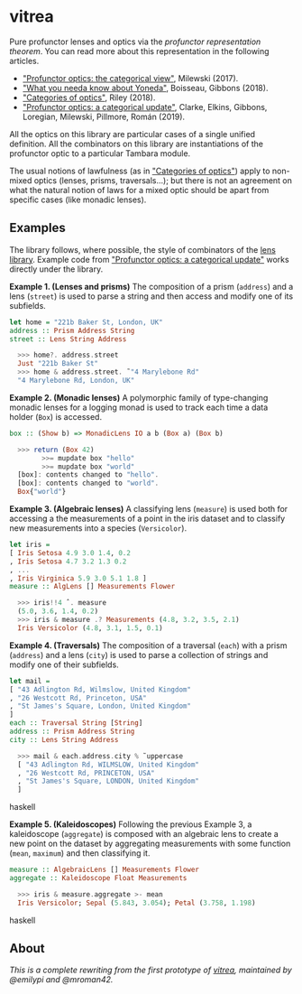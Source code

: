 * vitrea

Pure profunctor lenses and optics via the /profunctor representation theorem/. You can read more about
this representation in the following articles.

 * [[https://bartoszmilewski.com/2017/07/07/profunctor-optics-the-categorical-view/]["Profunctor optics: the categorical view"]], Milewski (2017).
 * [[https://www.cs.ox.ac.uk/jeremy.gibbons/publications/proyo.pdf]["What you needa know about Yoneda"]], Boisseau, Gibbons (2018).
 * [[https://arxiv.org/abs/1809.00738]["Categories of optics"]], Riley (2018).
 * [[https://arxiv.org/abs/2001.07488]["Profunctor optics: a categorical update"]], Clarke, Elkins, Gibbons, Loregian, Milewski, Pillmore, Román (2019).
 
All the optics on this library are particular cases of a single unified definition. All the combinators on this library are instantiations of the profunctor optic to a particular Tambara module.

The usual notions of lawfulness (as in [[https://arxiv.org/abs/1809.00738]["Categories of optics"]]) apply to non-mixed optics (lenses, prisms, traversals...); but there is not an agreement on what the natural notion of laws for a mixed optic should be apart from specific cases (like monadic lenses).
 

** Examples

The library follows, where possible, the style of combinators of the [[https://github.com/ekmett/lens/wiki/operators][lens library]].  Example code from [[https://arxiv.org/abs/2001.07488]["Profunctor optics: a categorical update"]] works directly under the library. 

*Example 1. (Lenses and prisms)* The composition of a prism (~address~) and a lens (~street~)
is used to parse a string and then access and modify one of its
subfields.

#+begin_src haskell
let home = "221b Baker St, London, UK"
address :: Prism Address String
street :: Lens String Address

  >>> home?. address.street
  Just "221b Baker St"
  >>> home & address.street. ̃ "4 Marylebone Rd"
  "4 Marylebone Rd, London, UK"
#+end_src

*Example 2. (Monadic lenses)* A polymorphic family of type-changing monadic lenses
for a logging monad is used to track each time a data holder
(~Box~) is accessed.


#+begin_src haskell
box :: (Show b) => MonadicLens IO a b (Box a) (Box b)

  >>> return (Box 42)
        >>= mupdate box "hello"
        >>= mupdate box "world"
  [box]: contents changed to "hello".
  [box]: contents changed to "world".
  Box{"world"}
#+end_src

*Example 3. (Algebraic lenses)* A classifying lens (~measure~) is used both for accessing
a the measurements of a point in the iris dataset and to classify
new measurements into a species (~Versicolor~).

#+begin_src haskell
let iris =
[ Iris Setosa 4.9 3.0 1.4, 0.2
, Iris Setosa 4.7 3.2 1.3 0.2
, ...
, Iris Virginica 5.9 3.0 5.1 1.8 ]
measure :: AlgLens [] Measurements Flower

  >>> iris!!4 ˆ. measure
  (5.0, 3.6, 1.4, 0.2)
  >>> iris & measure .? Measurements (4.8, 3.2, 3.5, 2.1)
  Iris Versicolor (4.8, 3.1, 1.5, 0.1)
#+end_src

*Example 4. (Traversals)* The composition of a traversal (~each~) with a prism
(~address~) and a lens (~city~) is used to parse a collection of strings
and modify one of their subfields.

#+begin_src haskell
let mail =
[ "43 Adlington Rd, Wilmslow, United Kingdom"
, "26 Westcott Rd, Princeton, USA"
, "St James's Square, London, United Kingdom"
]
each :: Traversal String [String]
address :: Prism Address String
city :: Lens String Address

  >>> mail & each.address.city % ̃ uppercase
  [ "43 Adlington Rd, WILMSLOW, United Kingdom"
  , "26 Westcott Rd, PRINCETON, USA"
  , "St James's Square, LONDON, United Kingdom"
  ]
#+end_src haskell

*Example 5. (Kaleidoscopes)* Following the previous Example 3, a kaleidoscope
(~aggregate~) is composed with an algebraic lens to create a new
point on the dataset by aggregating measurements with some function 
(~mean~, ~maximum~) and then classifying it.

#+begin_src haskell
measure :: AlgebraicLens [] Measurements Flower
aggregate :: Kaleidoscope Float Measurements

  >>> iris & measure.aggregate >- mean
  Iris Versicolor; Sepal (5.843, 3.054); Petal (3.758, 1.198)
#+end_src haskell


** About
/This is a complete rewriting from the first prototype of [[https://github.com/mroman42/vitrea-prototype-1][vitrea]], maintained by @emilypi and @mroman42./

